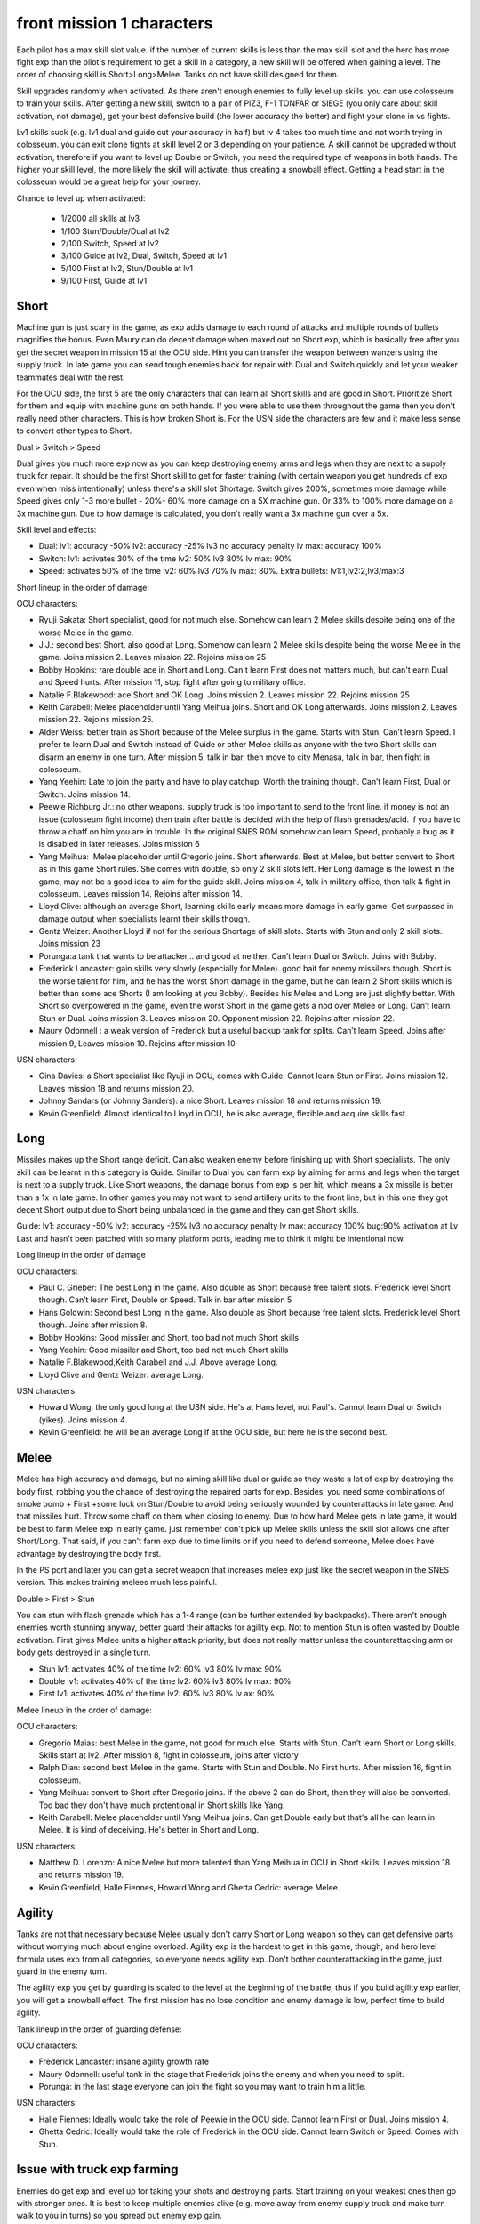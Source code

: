 front mission 1 characters
===============================

Each pilot has a max skill slot value. if the number of current skills is less than the max skill slot and the hero has more fight exp than the pilot's requirement to get a skill in a category, a new skill will be offered when gaining a level. The order of choosing skill is Short>Long>Melee. Tanks do not have skill designed for them.

Skill upgrades randomly when activated. As there aren't enough enemies to fully level up skills, you can use colosseum to train your skills. After getting a new skill, switch to a pair of PIZ3, F-1 TONFAR or SIEGE (you only care about skill activation, not damage), get your best defensive build (the lower accuracy the better) and fight your clone in vs fights.

Lv1 skills suck (e.g. lv1 dual and guide cut your accuracy in half) but lv 4 takes too much time and not worth trying in colosseum. you can exit clone fights at skill level 2 or 3 depending on your patience. A skill cannot be upgraded without activation, therefore if you want to level up Double or Switch, you need the required type of weapons in both hands. The higher your skill level, the more likely the skill will activate, thus creating a snowball effect. Getting a head start in the colosseum would be a great help for your journey.

Chance to level up when activated:

    * 1/2000 all skills at lv3
    * 1/100 Stun/Double/Dual at lv2
    * 2/100 Switch, Speed at lv2
    * 3/100 Guide at lv2, Dual, Switch, Speed at lv1
    * 5/100 First at lv2, Stun/Double at lv1
    * 9/100 First, Guide at lv1 

-----
Short
-----

Machine gun is just scary in the game, as exp adds damage to each round of attacks and multiple rounds of bullets magnifies the bonus. Even Maury can do decent damage when maxed out on Short exp, which is basically free after you get the secret weapon in mission 15 at the OCU side. Hint you can transfer the weapon between wanzers using the supply truck. In late game you can send tough enemies back for repair with Dual and Switch quickly and let your weaker teammates deal with the rest. 

For the OCU side, the first 5 are the only characters that can learn all Short skills and are good in Short. Prioritize Short for them and equip with machine guns on both hands. If you were able to use them throughout the game then you don't really need other characters. This is how broken Short is. For the USN side the characters are few and it make less sense to convert other types to Short.

Dual > Switch > Speed

Dual gives you much more exp now as you can keep destroying enemy arms and legs when they are next to a supply truck for repair. It should be the first Short skill to get for faster training (with certain weapon you get hundreds of exp even when miss intentionally) unless there's a skill slot Shortage. Switch gives 200%, sometimes more damage while Speed gives only 1-3 more bullet - 20%- 60% more damage on a 5X machine gun. Or 33% to 100% more damage on a 3x machine gun. Due to how damage is calculated, you don't really want a 3x machine gun over a 5x. 

Skill level and effects:

* Dual: lv1: accuracy -50% lv2: accuracy -25% lv3 no accuracy penalty lv max: accuracy 100%
* Switch: lv1: activates 30% of the time lv2: 50% lv3 80% lv max: 90%
* Speed: activates 50% of the time lv2: 60% lv3 70% lv max: 80%. Extra bullets: lv1:1,lv2:2,lv3/max:3

Short lineup in the order of damage:

OCU characters:

* Ryuji Sakata: Short specialist, good for not much else. Somehow can learn 2 Melee skills despite being one of the worse Melee in the game. 
* J.J.: second best Short. also good at Long. Somehow can learn 2 Melee skills despite being the worse Melee in the game. Joins mission 2. Leaves mission 22. Rejoins mission 25
* Bobby Hopkins: rare double ace in Short and Long. Can't learn First does not matters much, but can't earn Dual and Speed hurts. After mission 11, stop fight after going to military office.
* Natalie F.Blakewood: ace Short and OK Long. Joins mission 2. Leaves mission 22. Rejoins mission 25
* Keith Carabell: Melee placeholder until Yang Meihua joins. Short and OK Long afterwards. Joins mission 2. Leaves mission 22. Rejoins mission 25.
* Alder Weiss: better train as Short because of the Melee surplus in the game. Starts with Stun. Can’t learn Speed. I prefer to learn Dual and Switch instead of Guide or other Melee skills as anyone with the two Short skills can disarm an enemy in one turn. After mission 5, talk in bar, then move to city Menasa, talk in bar, then fight in colosseum.
* Yang Yeehin: Late to join the party and have to play catchup. Worth the training though. Can’t learn First, Dual or Switch. Joins mission 14.
* Peewie Richburg Jr.: no other weapons. supply truck is too important to send to the front line. if money is not an issue (colosseum fight income) then train after battle is decided with the help of flash grenades/acid. if you have to throw a chaff on him you are in trouble. In the original SNES ROM somehow can learn Speed, probably a bug as it is disabled in later releases. Joins mission 6
* Yang Meihua: :Melee placeholder until Gregorio joins. Short afterwards. Best at Melee, but better convert to Short as in this game Short rules. She comes with double, so only 2 skill slots left. Her Long damage is the lowest in the game, may not be a good idea to aim for the guide skill. Joins mission 4, talk in military office, then talk & fight in colosseum. Leaves mission 14. Rejoins after mission 14.
* Lloyd Clive: although an average Short, learning skills early means more damage in early game. Get surpassed in damage output when specialists learnt their skills though.

* Gentz Weizer: Another Lloyd if not for the serious Shortage of skill slots. Starts with Stun and only 2 skill slots. Joins mission 23
* Porunga:a tank that wants to be attacker... and good at neither. Can’t learn Dual or Switch. Joins with Bobby.
* Frederick Lancaster: gain skills very slowly (especially for Melee). good bait for enemy missilers though. Short is the worse talent for him, and he has the worst Short damage in the game, but he can learn 2 Short skills which is better than some ace Shorts (I am looking at you Bobby). Besides his Melee and Long are just slightly better. With Short so overpowered in the game, even the worst Short in the game gets a nod over Melee or Long. Can’t learn Stun or Dual. Joins mission 3. Leaves mission 20. Opponent mission 22. Rejoins after mission 22.
* Maury Odonnell : a weak version of Frederick but a useful backup tank for splits. Can’t learn Speed. Joins after mission 9, Leaves mission 10. Rejoins after mission 10

USN characters:

* Gina Davies: a Short specialist like Ryuji in OCU, comes with Guide. Cannot learn Stun or First. Joins mission 12. Leaves mission 18 and returns mission 20.
* Johnny Sandars (or Johnny Sanders): a nice Short.  Leaves mission 18 and returns mission 19.
* Kevin Greenfield: Almost identical to Lloyd in OCU, he is also average, flexible and acquire skills fast. 

-----
Long
-----

Missiles makes up the Short range deficit. Can also weaken enemy before finishing up with Short specialists. The only skill can be learnt in this category is Guide. Similar to Dual you can farm exp by aiming for arms and legs when the target is next to a supply truck. Like Short weapons, the damage bonus from exp is per hit, which means a 3x missile is better than a 1x in late game. In other games you may not want to send artillery units to the front line, but in this one they got decent Short output due to Short being unbalanced in the game and they can get Short skills. 

Guide: lv1: accuracy -50% lv2: accuracy -25% lv3 no accuracy penalty lv max: accuracy 100% bug:90% activation at Lv Last and hasn't been patched with so many platform ports, leading me to think it might be intentional now. 

Long lineup in the order of damage

OCU characters:

* Paul C. Grieber: The best Long in the game. Also double as Short because free talent slots. Frederick level Short though. Can’t learn First, Double or Speed. Talk in bar after mission 5
* Hans Goldwin: Second best Long in the game.  Also double as Short because free talent slots.  Frederick level Short though. Joins after mission 8.
* Bobby Hopkins: Good missiler and Short, too bad not much Short skills
* Yang Yeehin: Good missiler and Short, too bad not much Short skills
* Natalie F.Blakewood,Keith Carabell and J.J. Above average Long. 
* Lloyd Clive and Gentz Weizer: average Long.

USN characters:

* Howard Wong: the only good long at the USN side. He's at Hans level, not Paul's. Cannot learn Dual or Switch (yikes). Joins mission 4.
* Kevin Greenfield: he will be an average Long if at the OCU side, but here he is the second best.

-----
Melee
-----

Melee has high accuracy and damage, but no aiming skill like dual or guide so they waste a lot of exp by destroying the body first, robbing you the chance of destroying the repaired parts for exp. Besides, you need some combinations of smoke bomb + First +some luck on Stun/Double to avoid being seriously wounded by counterattacks in late game. And that missiles hurt. Throw some chaff on them when closing to enemy. Due to how hard Melee gets in late game, it would be best to farm Melee exp in early game. just remember don't pick up Melee skills unless the skill slot allows one after Short/Long. That said, if you can't farm exp due to time limits or if you need to defend someone, Melee does have advantage by destroying the body first.

In the PS port and later you can get a secret weapon that increases melee exp just like the secret weapon in the SNES version. This makes training melees much less painful. 

Double > First > Stun 

You can stun with flash grenade which has a 1-4 range (can be further extended by backpacks). There aren't enough enemies worth stunning anyway, better guard their attacks for agility exp. Not to mention Stun is often wasted by Double activation. First gives Melee units a higher attack priority, but does not really matter unless the counterattacking arm or body gets destroyed in a single turn. 

* Stun lv1: activates 40% of the time lv2: 60% lv3 80% lv max: 90%
* Double lv1: activates 40% of the time lv2: 60% lv3 80% lv max: 90%
* First lv1: activates 40% of the time lv2: 60% lv3 80% lv ax: 90%


Melee lineup in the order of damage:

OCU characters:

* Gregorio Maias: best Melee in the game, not good for much else. Starts with Stun. Can’t learn Short or Long skills. Skills start at lv2. After mission 8, fight in colosseum, joins after victory
* Ralph Dian: second best Melee in the game. Starts with Stun and Double. No First hurts. After mission 16, fight in colosseum. 
* Yang Meihua: convert to Short after Gregorio joins. If the above 2 can do Short, then they will also be converted. Too bad they don't have much protentional in Short skills like Yang. 
* Keith Carabell: Melee placeholder until Yang Meihua joins. Can get Double early but that's all he can learn in Melee. It is kind of deceiving. He's better in Short and Long. 

USN characters:

* Matthew D. Lorenzo: A nice Melee but more talented than Yang Meihua in OCU in Short skills. Leaves mission 18 and returns mission 19.
* Kevin Greenfield, Halle Fiennes, Howard Wong and Ghetta Cedric: average Melee.

--------
Agility
--------

Tanks are not that necessary because Melee usually don't carry Short or Long weapon so they can get defensive parts without worrying much about engine overload. Agility exp is the hardest to get in this game, though, and hero level formula uses exp from all categories, so everyone needs agility exp. Don't bother counterattacking in the game, just guard in the enemy turn.

The agility exp you get by guarding is scaled to the level at the beginning of the battle, thus if you build agility exp earlier, you will get a snowball effect. The first mission has no lose condition and enemy damage is low, perfect time to build agility.

Tank lineup in the order of guarding defense:

OCU characters:

* Frederick Lancaster: insane agility growth rate 
* Maury Odonnell: useful tank in the stage that Frederick joins the enemy and when you need to split.
* Porunga: in the last stage everyone can join the fight so you may want to train him a little. 

USN characters:

* Halle Fiennes: Ideally would take the role of Peewie in the OCU side. Cannot learn First or Dual. Joins mission 4.
* Ghetta Cedric: Ideally would take the role of Frederick in the OCU side. Cannot learn Switch or Speed. Comes with Stun. 


--------------------------------------------
Issue with truck exp farming 
--------------------------------------------
Enemies do get exp and level up for taking your shots and destroying parts. Start training on your weakest ones then go with stronger ones. It is best to keep multiple enemies alive (e.g. move away from enemy supply truck and make turn walk to you in turns) so you spread out enemy exp gain. 

-----------
Characters
-----------

Tp=Type M=Melee, S=Short, L=Long, A=Agility G=Generic, T=Tank,SS=Skill Slots 

Number in the skill column denotes the exp requirement to obtain a new skill. Once the exp requirement is met, the character can choose one of the skills available to the character in the exp category on the next level up bonus screen, unless the skill slots are full or you hacked in too many skills in the category. 

15=D+, 20=C, 25=C+, 30=B, 35=B+, 40=A,45=A+, 50=S, 55=S+

.. csv-table:: characters
   :file: characters.csv
   :header-rows: 1
   :widths: 120,120,1,1,1,1,1,10,10,1,1
   
Useful Part and weapon Codes 

* 7ECF1463 Zenith V Body
* 7ECFB163 Valiant Body
* 7ED00863 Sakata Helicopter Leg 
* 7ECFFF63 Gavel Leg
* 7ED01463 королд II 8x10 machine gun right arm
* 7ED01563 Zenith V-SP Left Arm
* 7ED01663 Zenith V-SP Right Arm
* 7ED0C663 Harpoon Bolt
* 7ED0CE63 WS-14B shield +27
* 7ED0DE63 Dragon Hand fast Melee exp
* 7ED0E663 Albatross 3x34 Missile
* 7ED04263 Ziege fast Short exp
* 7ED12A63 Karen Device BD-6KR 98/97/99/99
* 7ED0F763 Bag Worm 4/2/90/10
* 7ED19263 MKP OPJ7EH 8x25 machine gun (left hand only)
* 7ED04663 Artassaut 3x13 machine gun 
* 7ED0BE63 PIZ-3 1x10 missile
* 7ED02A63	Siege 5x2 machine gun 
* 7ED02663 F-1 Tonfar 1x13 Melee
* 7ED08063	FV-24B 5x20 machine gun 
* 7ED4130F	Peewie Melee
* 7ED41427	Peewie Melee
* 7ED4150F	Peewie Short
* 7ED41627	Peewie Short
* 7ED4170F	Peewie Long
* 7ED41827	Peewie Long
* 7ED4190F	Peewie Agility 
* 7ED41A27	Peewie Agility 
* 7ED41B17	Peewie Skill 1
* 7ED41C09	Peewie Skill 2
* 7ED40E05	Peewie skill slot
